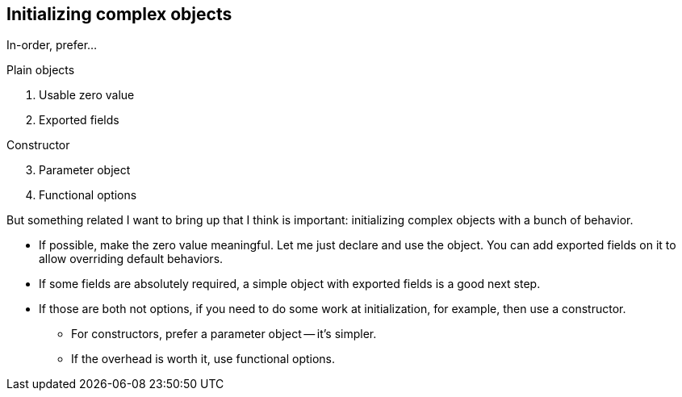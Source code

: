 // == Partial initialization
//
// [source,go]
// ----
// type 
// ----
//
// [.notes]
// --
// An easy way to leak complexity is objects that are partially initialized
// when they touch other components.
// This typically happens if they don't have a clearly defined life cycle.
//
// As a convoluted example, suppose I have a handler type
// that implements my HTTP server.
// --

[.columns.wrap]
== Initializing complex objects

// TODO: examples and more slides
// TODO: explain zero value for design

[.column.is-full.medium]
In-order, prefer...

[.column.is-half]
--
Plain objects

. Usable zero value
. Exported fields
--

[.column.is-half]
--
Constructor

[start=3]
. Parameter object
. Functional options
--

[.notes]
--
But something related I want to bring up that I think is important:
initializing complex objects with a bunch of behavior.

* If possible, make the zero value meaningful.
  Let me just declare and use the object.
  You can add exported fields on it to allow overriding default behaviors.
* If some fields are absolutely required,
  a simple object with exported fields is a good next step.
* If those are both not options,
  if you need to do some work at initialization, for example,
  then use a constructor.
** For constructors, prefer a parameter object -- it's simpler.
** If the overhead is worth it, use functional options.
--

